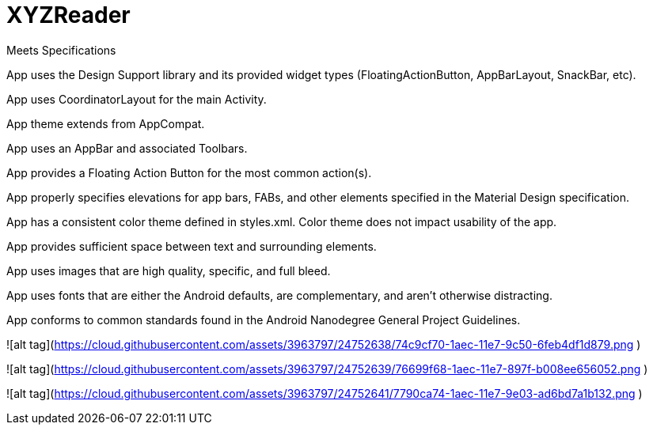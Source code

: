 # XYZReader 


Meets Specifications

App uses the Design Support library and its provided widget types (FloatingActionButton, AppBarLayout, SnackBar, etc).

App uses CoordinatorLayout for the main Activity.

App theme extends from AppCompat.

App uses an AppBar and associated Toolbars.

App provides a Floating Action Button for the most common action(s).

App properly specifies elevations for app bars, FABs, and other elements specified in the Material Design specification.

App has a consistent color theme defined in styles.xml. Color theme does not impact usability of the app.

App provides sufficient space between text and surrounding elements.

App uses images that are high quality, specific, and full bleed.

App uses fonts that are either the Android defaults, are complementary, and aren't otherwise distracting.

App conforms to common standards found in the Android Nanodegree General Project Guidelines.


![alt tag](https://cloud.githubusercontent.com/assets/3963797/24752638/74c9cf70-1aec-11e7-9c50-6feb4df1d879.png )


![alt tag](https://cloud.githubusercontent.com/assets/3963797/24752639/76699f68-1aec-11e7-897f-b008ee656052.png )


![alt tag](https://cloud.githubusercontent.com/assets/3963797/24752641/7790ca74-1aec-11e7-9e03-ad6bd7a1b132.png )